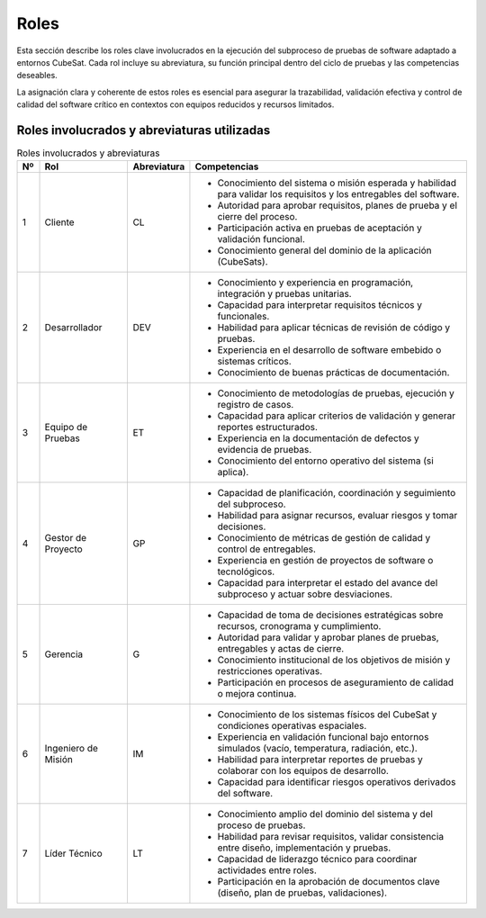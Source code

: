 Roles
=====

Esta sección describe los roles clave involucrados en la ejecución del subproceso de pruebas de software adaptado a entornos CubeSat. Cada rol incluye su abreviatura, su función principal dentro del ciclo de pruebas y las competencias deseables. 

La asignación clara y coherente de estos roles es esencial para asegurar la trazabilidad, validación efectiva y control de calidad del software crítico en contextos con equipos reducidos y recursos limitados.

Roles involucrados y abreviaturas utilizadas
-------------------------------------------------------

.. list-table:: Roles involucrados y abreviaturas
   :header-rows: 1
   :widths: 5 20 10 65

   * - Nº
     - Rol
     - Abreviatura
     - Competencias
   * - 1
     - Cliente
     - CL
     - - Conocimiento del sistema o misión esperada y habilidad para validar los requisitos y los entregables del software.  
       - Autoridad para aprobar requisitos, planes de prueba y el cierre del proceso.  
       - Participación activa en pruebas de aceptación y validación funcional.  
       - Conocimiento general del dominio de la aplicación (CubeSats).  
   * - 2
     - Desarrollador
     - DEV
     - - Conocimiento y experiencia en programación, integración y pruebas unitarias.  
       - Capacidad para interpretar requisitos técnicos y funcionales.  
       - Habilidad para aplicar técnicas de revisión de código y pruebas.  
       - Experiencia en el desarrollo de software embebido o sistemas críticos.  
       - Conocimiento de buenas prácticas de documentación.  
   * - 3
     - Equipo de Pruebas
     - ET
     - - Conocimiento de metodologías de pruebas, ejecución y registro de casos.  
       - Capacidad para aplicar criterios de validación y generar reportes estructurados.  
       - Experiencia en la documentación de defectos y evidencia de pruebas.  
       - Conocimiento del entorno operativo del sistema (si aplica).  
   * - 4
     - Gestor de Proyecto
     - GP
     - - Capacidad de planificación, coordinación y seguimiento del subproceso.  
       - Habilidad para asignar recursos, evaluar riesgos y tomar decisiones.  
       - Conocimiento de métricas de gestión de calidad y control de entregables.  
       - Experiencia en gestión de proyectos de software o tecnológicos.  
       - Capacidad para interpretar el estado del avance del subproceso y actuar sobre desviaciones.  
   * - 5
     - Gerencia
     - G
     - - Capacidad de toma de decisiones estratégicas sobre recursos, cronograma y cumplimiento.  
       - Autoridad para validar y aprobar planes de pruebas, entregables y actas de cierre.  
       - Conocimiento institucional de los objetivos de misión y restricciones operativas.  
       - Participación en procesos de aseguramiento de calidad o mejora continua.  
   * - 6
     - Ingeniero de Misión
     - IM
     - - Conocimiento de los sistemas físicos del CubeSat y condiciones operativas espaciales.  
       - Experiencia en validación funcional bajo entornos simulados (vacío, temperatura, radiación, etc.).  
       - Habilidad para interpretar reportes de pruebas y colaborar con los equipos de desarrollo.  
       - Capacidad para identificar riesgos operativos derivados del software.  
   * - 7
     - Líder Técnico
     - LT
     - - Conocimiento amplio del dominio del sistema y del proceso de pruebas.  
       - Habilidad para revisar requisitos, validar consistencia entre diseño, implementación y pruebas.  
       - Capacidad de liderazgo técnico para coordinar actividades entre roles.  
       - Participación en la aprobación de documentos clave (diseño, plan de pruebas, validaciones).  